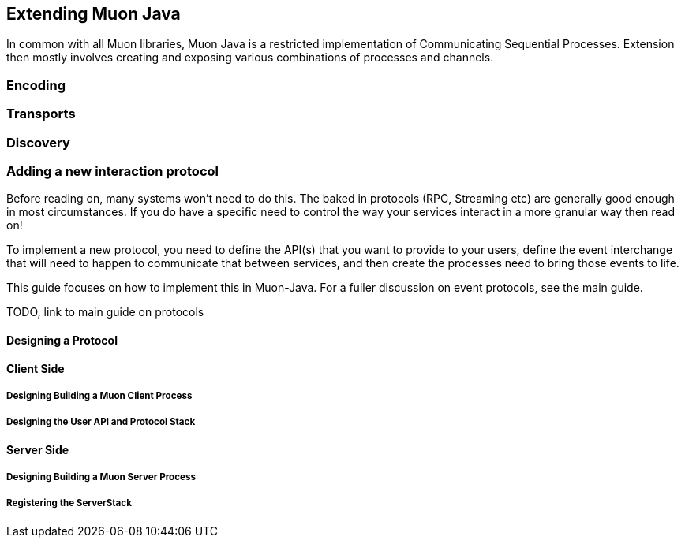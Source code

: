 
== Extending Muon Java

In common with all Muon libraries, Muon Java is a restricted implementation of Communicating Sequential Processes.
Extension then mostly involves creating and exposing various combinations of processes and channels.

=== Encoding

=== Transports

=== Discovery


=== Adding a new interaction protocol

Before reading on, many systems won't need to do this. The baked in protocols (RPC, Streaming etc) are generally good enough
in most circumstances. If you do have a specific need to control the way your services interact in a more granular way then read on!

To implement a new protocol, you need to define the API(s) that you want to provide to your users, define the event interchange
that will need to happen to communicate that between services, and then create the processes need to bring those events to life.

This guide focuses on how to implement this in Muon-Java. For a fuller discussion on event protocols, see the main guide.

TODO, link to main guide on protocols

==== Designing a Protocol

==== Client Side

===== Designing Building a Muon Client Process

===== Designing the User API and Protocol Stack

==== Server Side

===== Designing Building a Muon Server Process

===== Registering the ServerStack
